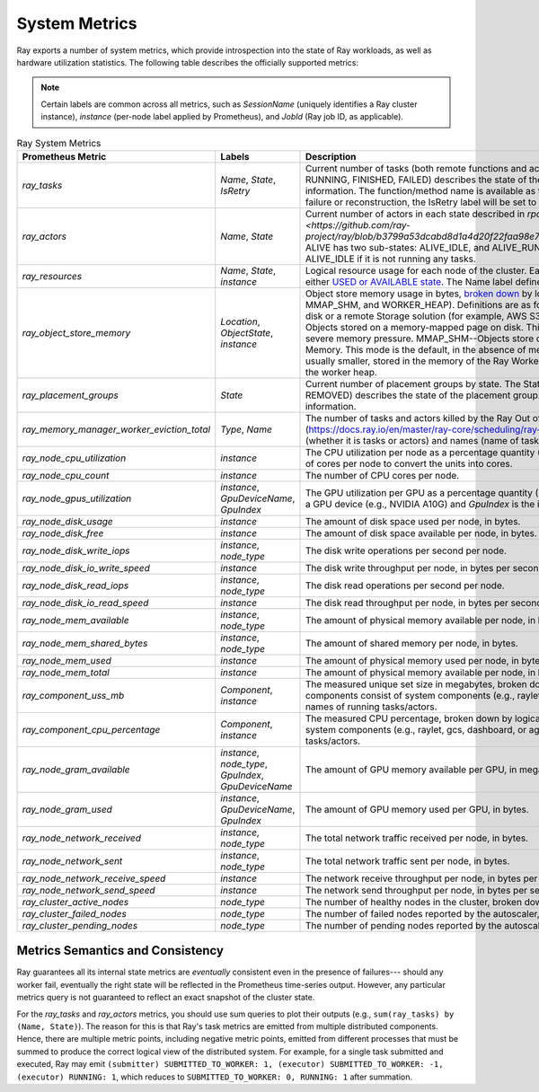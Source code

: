 .. _system-metrics:

System Metrics
--------------
Ray exports a number of system metrics, which provide introspection into the state of Ray workloads, as well as hardware utilization statistics. The following table describes the officially supported metrics:

.. note::

   Certain labels are common across all metrics, such as `SessionName` (uniquely identifies a Ray cluster instance), `instance` (per-node label applied by Prometheus), and `JobId` (Ray job ID, as applicable).

.. list-table:: Ray System Metrics
   :header-rows: 1

   * - Prometheus Metric
     - Labels
     - Description
   * - `ray_tasks`
     - `Name`, `State`, `IsRetry`
     - Current number of tasks (both remote functions and actor calls) by state. The State label (e.g., RUNNING, FINISHED, FAILED) describes the state of the task. See `rpc::TaskState <https://github.com/ray-project/ray/blob/e85355b9b593742b4f5cb72cab92051980fa73d3/src/ray/protobuf/common.proto#L583>`_ for more information. The function/method name is available as the Name label. If the task was retried due to failure or reconstruction, the IsRetry label will be set to "1", otherwise "0".
   * - `ray_actors`
     - `Name`, `State`
     - Current number of actors in each state described in `rpc::ActorTableData::ActorState <https://github.com/ray-project/ray/blob/b3799a53dcabd8d1a4d20f22faa98e781b0059c7/src/ray/protobuf/gcs.proto#L79>`. ALIVE has two sub-states: ALIVE_IDLE, and ALIVE_RUNNING_TASKS. An actor is considered ALIVE_IDLE if it is not running any tasks.
   * - `ray_resources`
     - `Name`, `State`, `instance`
     - Logical resource usage for each node of the cluster. Each resource has some quantity that is in either `USED or AVAILABLE state <https://github.com/ray-project/ray/blob/9eab65ed77bdd9907989ecc3e241045954a09cb4/src/ray/stats/metric_defs.cc#L188>`_. The Name label defines the resource name (e.g., CPU, GPU).
   * - `ray_object_store_memory`
     - `Location`, `ObjectState`, `instance`
     - Object store memory usage in bytes, `broken down <https://github.com/ray-project/ray/blob/9eab65ed77bdd9907989ecc3e241045954a09cb4/src/ray/stats/metric_defs.cc#L231>`_ by logical Location (SPILLED, MMAP_DISK, MMAP_SHM, and WORKER_HEAP). Definitions are as follows. SPILLED--Objects that have spilled to disk or a remote Storage solution (for example, AWS S3). The default is the disk. MMAP_DISK--Objects stored on a memory-mapped page on disk. This mode very slow and only happens under severe memory pressure. MMAP_SHM--Objects store on a memory-mapped page in Shared Memory. This mode is the default, in the absence of memory pressure. WORKER_HEAP--Objects, usually smaller, stored in the memory of the Ray Worker process itself. Small objects are stored in the worker heap.
   * - `ray_placement_groups`
     - `State`
     - Current number of placement groups by state. The State label (e.g., PENDING, CREATED, REMOVED) describes the state of the placement group. See `rpc::PlacementGroupTable <https://github.com/ray-project/ray/blob/e85355b9b593742b4f5cb72cab92051980fa73d3/src/ray/protobuf/gcs.proto#L517>`_ for more information.
   * - `ray_memory_manager_worker_eviction_total`
     - `Type`, `Name`
     - The number of tasks and actors killed by the Ray Out of Memory killer (https://docs.ray.io/en/master/ray-core/scheduling/ray-oom-prevention.html) broken down by types (whether it is tasks or actors) and names (name of tasks and actors).
   * - `ray_node_cpu_utilization`
     - `instance`
     - The CPU utilization per node as a percentage quantity (0..100). This should be scaled by the number of cores per node to convert the units into cores.
   * - `ray_node_cpu_count`
     - `instance`
     - The number of CPU cores per node.
   * - `ray_node_gpus_utilization`
     - `instance`, `GpuDeviceName`, `GpuIndex`
     - The GPU utilization per GPU as a percentage quantity (0..NGPU*100). `GpuDeviceName` is a name of a GPU device (e.g., NVIDIA A10G) and `GpuIndex` is the index of the GPU.
   * - `ray_node_disk_usage`
     - `instance`
     - The amount of disk space used per node, in bytes.
   * - `ray_node_disk_free`
     - `instance`
     - The amount of disk space available per node, in bytes.
   * - `ray_node_disk_write_iops`
     - `instance`, `node_type`
     - The disk write operations per second per node.
   * - `ray_node_disk_io_write_speed`
     - `instance`
     - The disk write throughput per node, in bytes per second.
   * - `ray_node_disk_read_iops`
     - `instance`, `node_type`
     - The disk read operations per second per node.
   * - `ray_node_disk_io_read_speed`
     - `instance`
     - The disk read throughput per node, in bytes per second.
   * - `ray_node_mem_available`
     - `instance`, `node_type`
     - The amount of physical memory available per node, in bytes.
   * - `ray_node_mem_shared_bytes`
     - `instance`, `node_type`
     - The amount of shared memory per node, in bytes.
   * - `ray_node_mem_used`
     - `instance`
     - The amount of physical memory used per node, in bytes.
   * - `ray_node_mem_total`
     - `instance`
     - The amount of physical memory available per node, in bytes.
   * - `ray_component_uss_mb`
     - `Component`, `instance`
     - The measured unique set size in megabytes, broken down by logical Ray component. Ray components consist of system components (e.g., raylet, gcs, dashboard, or agent) and the method names of running tasks/actors.
   * - `ray_component_cpu_percentage`
     - `Component`, `instance`
     - The measured CPU percentage, broken down by logical Ray component. Ray components consist of system components (e.g., raylet, gcs, dashboard, or agent) and the method names of running tasks/actors.
   * - `ray_node_gram_available`
     - `instance`, `node_type`, `GpuIndex`, `GpuDeviceName`
     - The amount of GPU memory available per GPU, in megabytes.
   * - `ray_node_gram_used`
     - `instance`, `GpuDeviceName`, `GpuIndex`
     - The amount of GPU memory used per GPU, in bytes.
   * - `ray_node_network_received`
     - `instance`, `node_type`
     - The total network traffic received per node, in bytes.
   * - `ray_node_network_sent`
     - `instance`, `node_type`
     - The total network traffic sent per node, in bytes.
   * - `ray_node_network_receive_speed`
     - `instance`
     - The network receive throughput per node, in bytes per second.
   * - `ray_node_network_send_speed`
     - `instance`
     - The network send throughput per node, in bytes per second.
   * - `ray_cluster_active_nodes`
     - `node_type`
     - The number of healthy nodes in the cluster, broken down by autoscaler node type.
   * - `ray_cluster_failed_nodes`
     - `node_type`
     - The number of failed nodes reported by the autoscaler, broken down by node type.
   * - `ray_cluster_pending_nodes`
     - `node_type`
     - The number of pending nodes reported by the autoscaler, broken down by node type.

Metrics Semantics and Consistency
~~~~~~~~~~~~~~~~~~~~~~~~~~~~~~~~~

Ray guarantees all its internal state metrics are *eventually* consistent even in the presence of failures--- should any worker fail, eventually the right state will be reflected in the Prometheus time-series output. However, any particular metrics query is not guaranteed to reflect an exact snapshot of the cluster state.

For the `ray_tasks` and `ray_actors` metrics, you should use sum queries to plot their outputs (e.g., ``sum(ray_tasks) by (Name, State)``). The reason for this is that Ray's task metrics are emitted from multiple distributed components. Hence, there are multiple metric points, including negative metric points, emitted from different processes that must be summed to produce the correct logical view of the distributed system. For example, for a single task submitted and executed, Ray may emit  ``(submitter) SUBMITTED_TO_WORKER: 1, (executor) SUBMITTED_TO_WORKER: -1, (executor) RUNNING: 1``, which reduces to ``SUBMITTED_TO_WORKER: 0, RUNNING: 1`` after summation.

